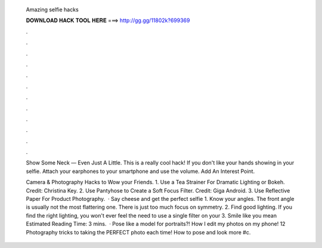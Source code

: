   Amazing selfie hacks
  
  
  
  𝐃𝐎𝐖𝐍𝐋𝐎𝐀𝐃 𝐇𝐀𝐂𝐊 𝐓𝐎𝐎𝐋 𝐇𝐄𝐑𝐄 ===> http://gg.gg/11802k?699369
  
  
  
  .
  
  
  
  .
  
  
  
  .
  
  
  
  .
  
  
  
  .
  
  
  
  .
  
  
  
  .
  
  
  
  .
  
  
  
  .
  
  
  
  .
  
  
  
  .
  
  
  
  .
  
  Show Some Neck — Even Just A Little. This is a really cool hack! If you don't like your hands showing in your selfie. Attach your earphones to your smartphone and use the volume. Add An Interest Point.
  
  Camera & Photography Hacks to Wow your Friends. 1. Use a Tea Strainer For Dramatic Lighting or Bokeh. Credit: Christina Key. 2. Use Pantyhose to Create a Soft Focus Filter. Credit: Giga Android. 3. Use Reflective Paper For Product Photography.  · Say cheese and get the perfect selfie 1. Know your angles. The front angle is usually not the most flattering one. There is just too much focus on symmetry. 2. Find good lighting. If you find the right lighting, you won't ever feel the need to use a single filter on your 3. Smile like you mean Estimated Reading Time: 3 mins.  · Pose like a model for portraits?! How I edit my photos on my phone! 12 Photography tricks to taking the PERFECT photo each time! How to pose and look more #c.
